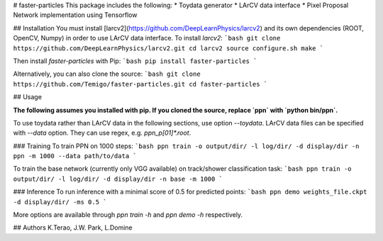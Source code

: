 # faster-particles
This package includes the following:
* Toydata generator
* LArCV data interface
* Pixel Proposal Network implementation using Tensorflow

## Installation
You must install [larcv2](https://github.com/DeepLearnPhysics/larcv2) and its
own dependencies (ROOT, OpenCV, Numpy) in order to use LArCV data interface.
To install `larcv2`:
```bash
git clone https://github.com/DeepLearnPhysics/larcv2.git
cd larcv2
source configure.sh
make
```

Then install `faster-particles` with Pip:
```bash
pip install faster-particles
```

Alternatively, you can also clone the source:
```bash
git clone https://github.com/Temigo/faster-particles.git
cd faster-particles
```

## Usage

**The following assumes you installed with pip. If you cloned the source, replace
`ppn` with `python bin/ppn`.**

To use toydata rather than LArCV data in the following sections, use option `--toydata`.
LArCV data files can be specified with `--data` option. They can use regex, e.g. `ppn_p[01]*.root`.

### Training
To train PPN on 1000 steps:
```bash
ppn train -o output/dir/ -l log/dir/ -d display/dir -n ppn -m 1000 --data path/to/data
```

To train the base network (currently only VGG available) on track/shower classification task:
```bash
ppn train -o output/dir/ -l log/dir/ -d display/dir -n base -m 1000
```


### Inference
To run inference with a minimal score of 0.5 for predicted points:
```bash
ppn demo weights_file.ckpt -d display/dir/ -ms 0.5
```

More options are available through `ppn train -h` and `ppn demo -h` respectively.

## Authors
K.Terao, J.W. Park, L.Domine


